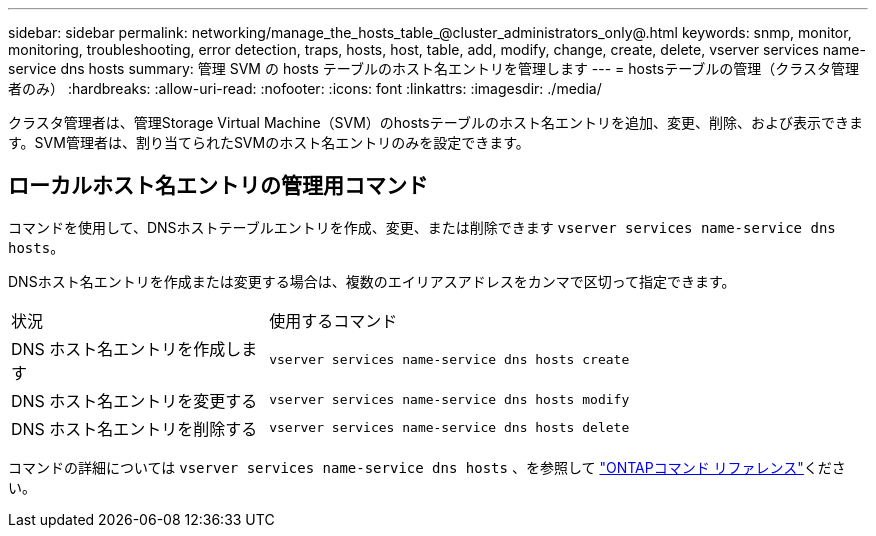 ---
sidebar: sidebar 
permalink: networking/manage_the_hosts_table_@cluster_administrators_only@.html 
keywords: snmp, monitor, monitoring, troubleshooting, error detection, traps, hosts, host, table, add, modify, change, create, delete, vserver services name-service dns hosts 
summary: 管理 SVM の hosts テーブルのホスト名エントリを管理します 
---
= hostsテーブルの管理（クラスタ管理者のみ）
:hardbreaks:
:allow-uri-read: 
:nofooter: 
:icons: font
:linkattrs: 
:imagesdir: ./media/


[role="lead"]
クラスタ管理者は、管理Storage Virtual Machine（SVM）のhostsテーブルのホスト名エントリを追加、変更、削除、および表示できます。SVM管理者は、割り当てられたSVMのホスト名エントリのみを設定できます。



== ローカルホスト名エントリの管理用コマンド

コマンドを使用して、DNSホストテーブルエントリを作成、変更、または削除できます `vserver services name-service dns hosts`。

DNSホスト名エントリを作成または変更する場合は、複数のエイリアスアドレスをカンマで区切って指定できます。

[cols="30,70"]
|===


| 状況 | 使用するコマンド 


 a| 
DNS ホスト名エントリを作成します
 a| 
`vserver services name-service dns hosts create`



 a| 
DNS ホスト名エントリを変更する
 a| 
`vserver services name-service dns hosts modify`



 a| 
DNS ホスト名エントリを削除する
 a| 
`vserver services name-service dns hosts delete`

|===
コマンドの詳細については `vserver services name-service dns hosts` 、を参照して https://docs.netapp.com/us-en/ontap-cli["ONTAPコマンド リファレンス"^]ください。
